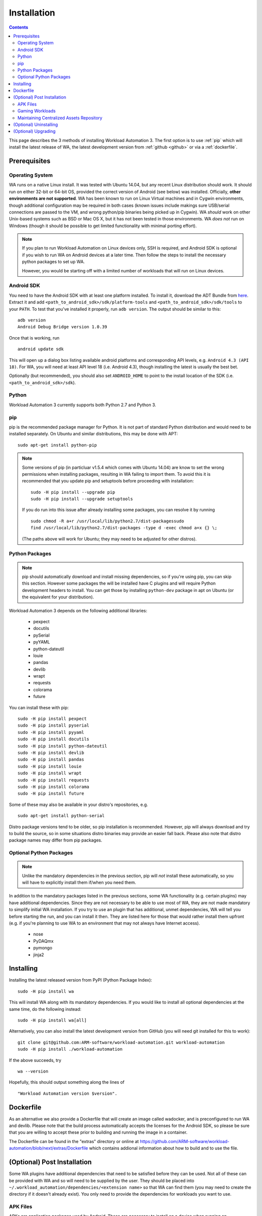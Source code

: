 .. _installation:

************
Installation
************

.. contents:: Contents
   :depth: 2
   :local:


.. module:: wa

This page describes the 3 methods of installing Workload Automation 3. The first
option is to use :ref:`pip` which
will install the latest release of WA, the latest development version from :ref:`github <github>` or via a :ref:`dockerfile`.


Prerequisites
=============

Operating System
----------------

WA runs on a native Linux install. It was tested with Ubuntu 14.04,
but any recent Linux distribution should work. It should run on either
32-bit or 64-bit OS, provided the correct version of Android (see below)
was installed. Officially, **other environments are not supported**. WA
has been known to run on Linux Virtual machines and in Cygwin environments,
though additional configuration may be required in both cases (known issues
include makings sure USB/serial connections are passed to the VM, and wrong
python/pip binaries being picked up in Cygwin). WA *should* work on other
Unix-based systems such as BSD or Mac OS X, but it has not been tested
in those environments. WA *does not* run on Windows (though it should be
possible to get limited functionality with minimal porting effort).

.. Note:: If you plan to run Workload Automation on Linux devices only,
          SSH is required, and Android SDK is optional if you wish
          to run WA on Android devices at a later time. Then follow the
          steps to install the necessary python packages to set up WA.

          However, you would be starting off with a limited number of
          workloads that will run on Linux devices.

Android SDK
-----------

You need to have the Android SDK with at least one platform installed.
To install it, download the ADT Bundle from here_.  Extract it
and add ``<path_to_android_sdk>/sdk/platform-tools`` and ``<path_to_android_sdk>/sdk/tools``
to your ``PATH``.  To test that you've installed it properly, run ``adb
version``. The output should be similar to this::

        adb version
        Android Debug Bridge version 1.0.39

.. _here: https://developer.android.com/sdk/index.html

Once that is working, run ::

        android update sdk

This will open up a dialog box listing available android platforms and
corresponding API levels, e.g. ``Android 4.3 (API 18)``. For WA, you will need
at least API level 18 (i.e. Android 4.3), though installing the latest is
usually the best bet.

Optionally (but recommended), you should also set ``ANDROID_HOME`` to point to
the install location of the SDK (i.e. ``<path_to_android_sdk>/sdk``).


Python
------

Workload Automation 3 currently supports both Python 2.7 and Python 3.

.. _pip:

pip
---

pip is the recommended package manager for Python. It is not part of standard
Python distribution and would need to be installed separately. On Ubuntu and
similar distributions, this may be done with APT::

        sudo apt-get install python-pip

.. note:: Some versions of pip (in particluar v1.5.4 which comes with Ubuntu
          14.04) are know to set the wrong permissions when installing
          packages, resulting in WA failing to import them. To avoid this it
          is recommended that you update pip and setuptools before proceeding
          with installation::

                  sudo -H pip install --upgrade pip
                  sudo -H pip install --upgrade setuptools

          If you do run  into this issue after already installing some packages,
          you can resolve it by running ::

                  sudo chmod -R a+r /usr/local/lib/python2.7/dist-packagessudo
                  find /usr/local/lib/python2.7/dist-packages -type d -exec chmod a+x {} \;

          (The paths above will work for Ubuntu; they may need to be adjusted
          for other distros).


Python Packages
---------------

.. note:: pip should automatically download and install missing dependencies,
          so if you're using pip, you can skip this section. However some
          packages the will be installed have C plugins and will require Python
          development headers to install. You can get those by installing
          ``python-dev`` package in apt on Ubuntu (or the equivalent for your
          distribution).

Workload Automation 3 depends on the following additional libraries:

  * pexpect
  * docutils
  * pySerial
  * pyYAML
  * python-dateutil
  * louie
  * pandas
  * devlib
  * wrapt
  * requests
  * colorama
  * future

You can install these with pip::

        sudo -H pip install pexpect
        sudo -H pip install pyserial
        sudo -H pip install pyyaml
        sudo -H pip install docutils
        sudo -H pip install python-dateutil
        sudo -H pip install devlib
        sudo -H pip install pandas
        sudo -H pip install louie
        sudo -H pip install wrapt
        sudo -H pip install requests
        sudo -H pip install colorama
        sudo -H pip install future

Some of these may also be available in your distro's repositories, e.g. ::

        sudo apt-get install python-serial

Distro package versions tend to be older, so pip installation is recommended.
However, pip will always download and try to build the source, so in some
situations distro binaries may provide an easier fall back. Please also note that
distro package names may differ from pip packages.


Optional Python Packages
------------------------

.. note:: Unlike the mandatory dependencies in the previous section,
          pip will *not* install these automatically, so you will have
          to explicitly install them if/when you need them.

In addition to the mandatory packages listed in the previous sections, some WA
functionality (e.g. certain plugins) may have additional dependencies. Since
they are not necessary to be able to use most of WA, they are not made mandatory
to simplify initial WA installation. If you try to use an plugin that has
additional, unmet dependencies, WA will tell you before starting the run, and
you can install it then. They are listed here for those that would rather
install them upfront (e.g. if you're planning to use WA to an environment that
may not always have Internet access).

  * nose
  * PyDAQmx
  * pymongo
  * jinja2



.. _github:

Installing
==========

Installing the latest released version from PyPI (Python Package Index)::

       sudo -H pip install wa

This will install WA along with its mandatory dependencies. If you would like to
install all optional dependencies at the same time, do the following instead::

       sudo -H pip install wa[all]


Alternatively, you can also install the latest development version from GitHub
(you will need git installed for this to work)::

       git clone git@github.com:ARM-software/workload-automation.git workload-automation
       sudo -H pip install ./workload-automation



If the above succeeds, try ::

        wa --version

Hopefully, this should output something along the lines of ::

        "Workload Automation version $version".

.. _dockerfile:

Dockerfile
============

As an alternative we also provide a Dockerfile that will create an image called
wadocker, and is preconfigured to run WA and devlib. Please note that the build
process automatically accepts the licenses for the Android SDK, so please be
sure that you are willing to accept these prior to building and running the
image in a container.

The Dockerfile can be found in the "extras" directory or online at
`<https://github.com/ARM-software /workload- automation/blob/next/extras/Dockerfile>`_
which contains addional information about how to build and to use the file.


(Optional) Post Installation
============================

Some WA plugins have additional dependencies that need to be
satisfied before they can be used. Not all of these can be provided with WA and
so will need to be supplied by the user. They should be placed into
``~/.workload_automation/dependencies/<extension name>`` so that WA can find
them (you may need to create the directory if it doesn't already exist). You
only need to provide the dependencies for workloads you want to use.

.. _apk_files:

APK Files
---------

APKs are application packages used by Android. These are necessary to install on
a device when running an :ref:`ApkWorkload <apk-workload>` or derivative. Please
see the workload description using the :ref:`show <show-command>` command to see
which version of the apk the UI automation has been tested with and place the
apk in the corresponding workloads dependency directory. Automation may also work
with other versions (especially if it's only a minor or revision difference --
major version differences are more likely to contain incompatible UI changes)
but this has not been tested. As a general rule we do not guarantee support for
the latest version of an app and they are updated on an as needed basis. We do
however attempt to support backwards compatibility with previous major releases
however beyond this support will likely be dropped.


Gaming Workloads
----------------

Some workloads (games, demos, etc) cannot be automated using Android's
UIAutomator framework because they render the entire UI inside a single OpenGL
surface. For these, an interaction session needs to be recorded so that it can
be played back by WA. These recordings are device-specific, so they would need
to be done for each device you're planning to use. The tool for doing is
``revent`` and it is packaged with WA. You can find instructions on how to use
it in the :ref:`How To <revent_files_creation>` section.

This is the list of workloads that rely on such recordings:

+------------------+
| angrybirds_rio   |
+------------------+
| templerun2       |
+------------------+


+------------------+

.. _assets_repository:

Maintaining Centralized Assets Repository
-----------------------------------------

If there are multiple users within an organization that may need to deploy
assets for WA plugins, that organization may wish to maintain a centralized
repository of assets that individual WA installs will be able to automatically
retrieve asset files from as they are needed. This repository can be any
directory on a network filer that mirrors the structure of
``~/.workload_automation/dependencies``, i.e. has a subdirectories named after
the plugins which assets they contain. Individual WA installs can then set
``remote_assets_path`` setting in their config to point to the local mount of
that location.


(Optional) Uninstalling
=======================

If you have installed Workload Automation via ``pip`` and wish to remove it, run this command to
uninstall it::

    sudo -H pip uninstall wa

.. Note:: This will *not* remove any user configuration (e.g. the ~/.workload_automation directory)


(Optional) Upgrading
====================

To upgrade Workload Automation to the latest version via ``pip``, run::

    sudo -H pip install --upgrade --no-deps wa
